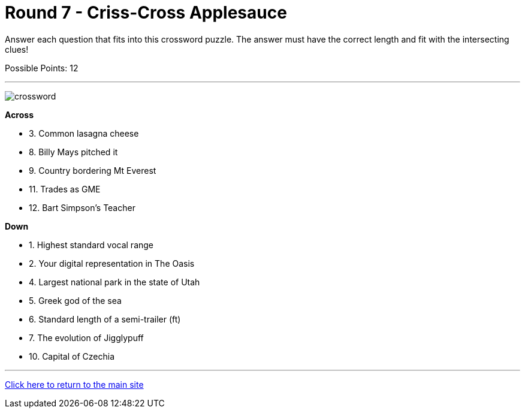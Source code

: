= Round 7 - Criss-Cross Applesauce 

====
Answer each question that fits into this crossword puzzle.  The answer must have the correct length and fit with the intersecting clues!

Possible Points: 12
====

'''

image:../../resources/crossword/crossword.png[]

*Across*

* 3.	Common lasagna cheese

* 8.	Billy Mays pitched it

* 9.	Country bordering Mt Everest

* 11.	Trades as GME

* 12.	Bart Simpson's Teacher

*Down*

* 1.	Highest standard vocal range

* 2.	Your digital representation in The Oasis

* 4.	Largest national park in the state of Utah

* 5.	Greek god of the sea

* 6.	Standard length of a semi-trailer (ft)

* 7.	The evolution of Jigglypuff

* 10.	Capital of Czechia



'''

link:../../../index.html[Click here to return to the main site]